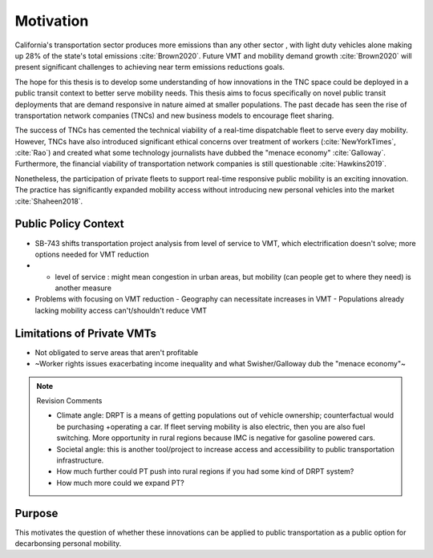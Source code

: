 .. The introduction should describe some context that your question is interested in.

Motivation
==========

California's transportation sector produces more emissions than any other sector , with light duty vehicles alone making up 28% of the state's total emissions :cite:`Brown2020`.  Future VMT and mobility demand growth :cite:`Brown2020` will present significant challenges to achieving near term emissions reductions goals.
 
The hope for this thesis is to develop some understanding of how innovations in the TNC space could be deployed in a public transit context to better serve mobility needs.  This thesis aims to focus specifically on novel public transit deployments that are demand responsive in nature aimed at smaller populations.  The past decade has seen the rise of transportation network companies (TNCs) and new business models to encourage fleet sharing.  

The success of TNCs has cemented the technical viability of a real-time dispatchable fleet to serve every day mobility.  However, TNCs have also introduced significant ethical concerns over treatment of workers (:cite:`NewYorkTimes`, :cite:`Rao`) and created what some technology journalists have dubbed the "menace economy" :cite:`Galloway`.  Furthermore, the financial viability of transportation network companies is still questionable :cite:`Hawkins2019`.  

Nonetheless, the participation of private fleets to support real-time responsive public mobility is an exciting innovation.  The practice has significantly expanded mobility access without introducing new personal vehicles into the market :cite:`Shaheen2018`.

Public Policy Context
---------------------

- SB-743 shifts transportation project analysis from level of service to VMT, which electrification doesn't solve; more options needed for VMT reduction
- - level of service : might mean congestion in urban areas, but mobility (can people get to where they need) is another measure
- Problems with focusing on VMT reduction
  - Geography can necessitate increases in VMT
  - Populations already lacking mobility access can't/shouldn't reduce VMT


Limitations of Private VMTs
---------------------------

- Not obligated to serve areas that aren't profitable
- ~Worker rights issues exacerbating income inequality and what Swisher/Galloway dub the "menace economy"~

.. note:: Revision Comments

  - Climate angle: DRPT is a means of getting populations out of vehicle ownership; counterfactual would be purchasing +operating a car.  If fleet serving mobility is also electric, then you are also fuel switching. More opportunity in rural regions because IMC is negative for gasoline powered cars.
  - Societal angle: this is another tool/project to increase access and accessibility to public transportation infrastructure.
  - How much further could PT push into rural regions if you had some kind of DRPT system?
  - How much more could we expand PT?

Purpose
-------

This motivates the question of whether these innovations can be applied to public transportation as a public option for decarbonsing personal mobility.  